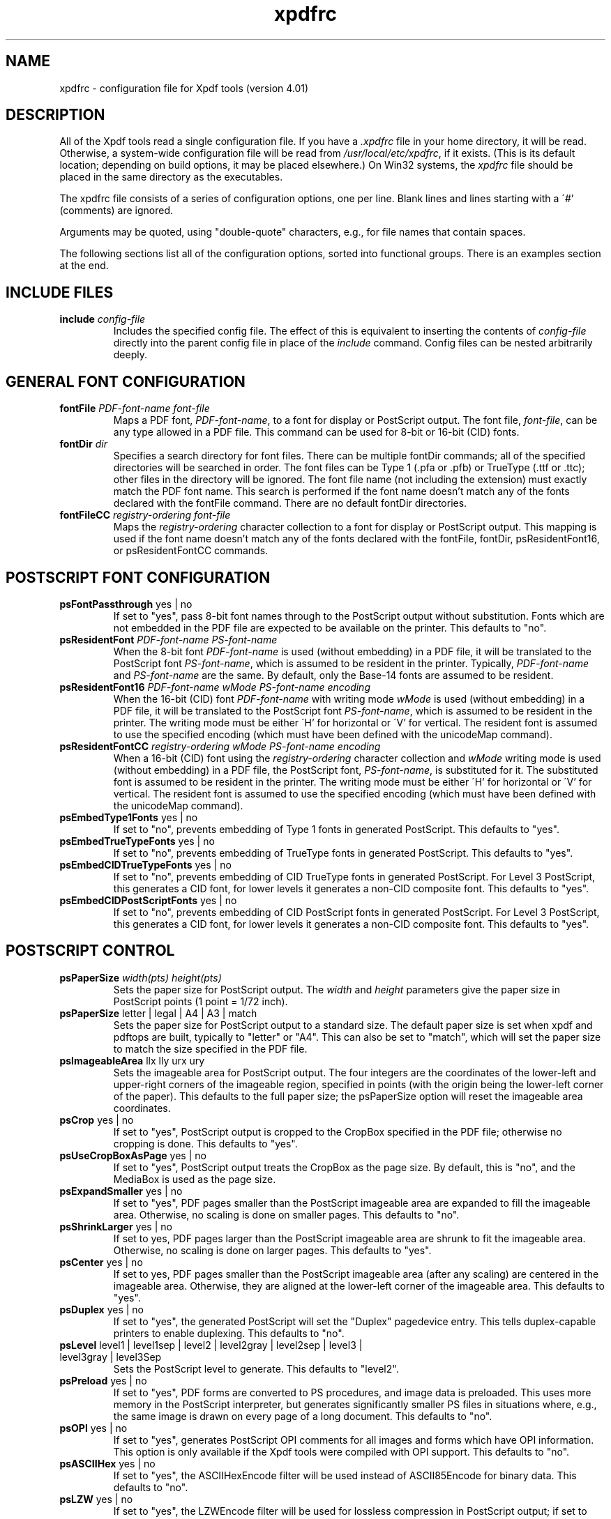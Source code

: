 .\" Copyright 2002-2019 Glyph & Cog, LLC
.TH xpdfrc 5 "18 Feb 2019"
.SH NAME
xpdfrc \- configuration file for Xpdf tools (version 4.01)
.SH DESCRIPTION
All of the Xpdf tools read a single configuration file.  If you have a
.I .xpdfrc
file in your home directory, it will be read.  Otherwise, a
system-wide configuration file will be read from
.IR /usr/local/etc/xpdfrc ,
if it exists.  (This is its default location; depending on build
options, it may be placed elsewhere.)  On Win32 systems, the
.I xpdfrc
file should be placed in the same directory as the executables.
.PP
The xpdfrc file consists of a series of configuration options, one
per line.  Blank lines and lines starting with a \'#' (comments) are
ignored.
.PP
Arguments may be quoted, using "double-quote" characters, e.g., for
file names that contain spaces.
.PP
The following sections list all of the configuration options, sorted
into functional groups.  There is an examples section at the end.
.SH INCLUDE FILES
.TP
.BI include " config\-file"
Includes the specified config file.  The effect of this is equivalent
to inserting the contents of
.I config\-file
directly into the parent config file in place of the
.I include
command.  Config files can be nested arbitrarily deeply.
.SH GENERAL FONT CONFIGURATION
.TP
.BI fontFile " PDF\-font\-name font\-file"
Maps a PDF font,
.IR PDF\-font\-name ,
to a font for display or PostScript output.  The font file,
.IR font\-file ,
can be any type allowed in a PDF file.  This command can be used for
8-bit or 16-bit (CID) fonts.
.TP
.BI fontDir " dir"
Specifies a search directory for font files.  There can be multiple
fontDir commands; all of the specified directories will be searched in
order.  The font files can be Type 1 (.pfa or .pfb) or TrueType (.ttf
or .ttc); other files in the directory will be ignored.  The font file
name (not including the extension) must exactly match the PDF font
name.  This search is performed if the font name doesn't match any of
the fonts declared with the fontFile command.  There are no default
fontDir directories.
.TP
.BI fontFileCC " registry\-ordering font\-file"
Maps the
.I registry\-ordering
character collection to a font for display or PostScript output.  This
mapping is used if the font name doesn't match any of the fonts
declared with the fontFile, fontDir, psResidentFont16, or
psResidentFontCC commands.
.SH POSTSCRIPT FONT CONFIGURATION
.TP
.BR psFontPassthrough " yes | no"
If set to "yes", pass 8-bit font names through to the PostScript
output without substitution.  Fonts which are not embedded in the PDF
file are expected to be available on the printer.  This defaults to
"no".
.TP
.BI psResidentFont " PDF\-font\-name PS\-font\-name"
When the 8-bit font
.I PDF\-font\-name
is used (without embedding) in a PDF file, it will be translated to
the PostScript font
.IR PS\-font\-name ,
which is assumed to be resident in the printer.  Typically,
.I PDF\-font\-name
and
.I PS\-font\-name
are the same.  By default, only the Base-14 fonts are assumed to be
resident.
.TP
.BI psResidentFont16 " PDF\-font\-name wMode PS\-font\-name encoding"
When the 16-bit (CID) font
.I PDF\-font\-name
with writing mode
.I wMode
is used (without embedding) in a PDF file, it will be translated to
the PostScript font
.IR PS\-font\-name ,
which is assumed to be resident in the printer.  The writing mode
must be either \'H' for horizontal or \'V' for vertical.  The resident
font is assumed to use the specified encoding (which must have been
defined with the unicodeMap command).
.TP
.BI psResidentFontCC " registry\-ordering wMode PS\-font\-name encoding"
When a 16-bit (CID) font using the
.I registry\-ordering
character collection and 
.I wMode
writing mode is used (without embedding) in a PDF file, the PostScript
font,
.IR PS\-font\-name ,
is substituted for it.  The substituted font is assumed to be
resident in the printer.  The writing mode must be either \'H' for
horizontal or \'V' for vertical.  The resident font is assumed to use
the specified encoding (which must have been defined with the
unicodeMap command).
.TP
.BR psEmbedType1Fonts " yes | no"
If set to "no", prevents embedding of Type 1 fonts in generated
PostScript.  This defaults to "yes".
.TP
.BR psEmbedTrueTypeFonts " yes | no"
If set to "no", prevents embedding of TrueType fonts in generated
PostScript.  This defaults to "yes".
.TP
.BR psEmbedCIDTrueTypeFonts " yes | no"
If set to "no", prevents embedding of CID TrueType fonts in generated
PostScript.  For Level 3 PostScript, this generates a CID font, for
lower levels it generates a non-CID composite font.  This defaults to
"yes".
.TP
.BR psEmbedCIDPostScriptFonts " yes | no"
If set to "no", prevents embedding of CID PostScript fonts in
generated PostScript.  For Level 3 PostScript, this generates a CID
font, for lower levels it generates a non-CID composite font.  This
defaults to "yes".
.SH POSTSCRIPT CONTROL
.TP
.BI psPaperSize " width(pts) height(pts)"
Sets the paper size for PostScript output.  The
.I width
and
.I height
parameters give the paper size in PostScript points (1 point = 1/72
inch).
.TP
.BR psPaperSize " letter | legal | A4 | A3 | match"
Sets the paper size for PostScript output to a standard size.  The
default paper size is set when xpdf and pdftops are built, typically
to "letter" or "A4".  This can also be set to "match", which will set
the paper size to match the size specified in the PDF file.
.TP
.BR psImageableArea " llx lly urx ury"
Sets the imageable area for PostScript output.  The four integers are
the coordinates of the lower-left and upper-right corners of the
imageable region, specified in points (with the origin being the
lower-left corner of the paper).  This defaults to the full paper
size; the psPaperSize option will reset the imageable area
coordinates.
.TP
.BR psCrop " yes | no"
If set to "yes", PostScript output is cropped to the CropBox specified
in the PDF file; otherwise no cropping is done.  This defaults to
"yes".
.TP
.BR psUseCropBoxAsPage " yes | no"
If set to "yes", PostScript output treats the CropBox as the page size.
By default, this is "no", and the MediaBox is used as the page size.
.TP
.BR psExpandSmaller " yes | no"
If set to "yes", PDF pages smaller than the PostScript imageable area
are expanded to fill the imageable area.  Otherwise, no scaling is
done on smaller pages.  This defaults to "no".
.TP
.BR psShrinkLarger " yes | no"
If set to yes, PDF pages larger than the PostScript imageable area are
shrunk to fit the imageable area.  Otherwise, no scaling is done on
larger pages.  This defaults to "yes".
.TP
.BR psCenter " yes | no"
If set to yes, PDF pages smaller than the PostScript imageable area
(after any scaling) are centered in the imageable area.  Otherwise,
they are aligned at the lower-left corner of the imageable area.  This
defaults to "yes".
.TP
.BR psDuplex " yes | no"
If set to "yes", the generated PostScript will set the "Duplex"
pagedevice entry.  This tells duplex-capable printers to enable
duplexing.  This defaults to "no".
.TP
.BR psLevel " level1 | level1sep | level2 | level2gray | level2sep | level3 | level3gray | level3Sep"
Sets the PostScript level to generate.  This defaults to "level2".
.TP
.BR psPreload " yes | no"
If set to "yes", PDF forms are converted to PS procedures, and image
data is preloaded.  This uses more memory in the PostScript
interpreter, but generates significantly smaller PS files in
situations where, e.g., the same image is drawn on every page of a
long document.  This defaults to "no".
.TP
.BR psOPI " yes | no"
If set to "yes", generates PostScript OPI comments for all images and
forms which have OPI information.  This option is only available if
the Xpdf tools were compiled with OPI support.  This defaults to "no".
.TP
.BR psASCIIHex " yes | no"
If set to "yes", the ASCIIHexEncode filter will be used instead of
ASCII85Encode for binary data.  This defaults to "no".
.TP
.BR psLZW " yes | no"
If set to "yes", the LZWEncode filter will be used for lossless
compression in PostScript output; if set to "no", the RunLengthEncode
filter will be used instead.  LZW generates better compression
(smaller PS files), but may not be supported by some printers.  This
defaults to "yes".
.TP
.BR psUncompressPreloadedImages " yes | no"
If set to "yes", all preloaded images in PS files will uncompressed.
If set to "no", the original compressed images will be used when
possible.  The "yes" setting is useful to work around certain buggy
PostScript interpreters.  This defaults to "no".
.TP
.BR psMinLineWidth " float"
Set the minimum line width, in points, for PostScript output.  The
default value is 0 (no minimum).
.TP
.BR psRasterResolution " float"
Set the resolution (in dpi) for rasterized pages in PostScript output.
(Pdftops will rasterize pages which use transparency.)  This defaults
to 300.
.TP
.BR psRasterMono " yes | no"
If set to "yes", rasterized pages in PS files will be monochrome
(8-bit gray) instead of color.  This defaults to "no".
.TP
.BR psRasterSliceSize " pixels"
When rasterizing pages, pdftops splits the page into horizontal
"slices", to limit memory usage.  This option sets the maximum slice
size, in pixels.  This defaults to 20000000 (20 million).
.TP
.BR psAlwaysRasterize " yes | no"
If set to "yes", all PostScript output will be rasterized.  This
defaults to "no".
.TP
.BR psNeverRasterize " yes | no"
Pdftops rasterizes an pages that use transparency (because PostScript
doesn't support transparency).  If psNeverRasterize is set to "yes",
rasterization is disabled: pages will never be rasterized, even if
they contain transparency.  This will likely result in incorrect
output for PDF files that use transparency, and a warning message to
that effect will be printed.  This defaults to "no".
.TP
.BI fontDir " dir"
See the description above, in the DISPLAY FONTS section.
.SH TEXT CONTROL AND CHARACTER MAPPING
.TP
.BI textEncoding " encoding\-name"
Sets the encoding to use for text output.  (This can be overridden
with the "\-enc" switch on the command line.)  The
.I encoding\-name
must be defined with the unicodeMap command (see above).  This
defaults to "Latin1".
.TP
.BR textEOL " unix | dos | mac"
Sets the end-of-line convention to use for text output.  The options
are:
.nf

    unix = LF
    dos  = CR+LF
    mac  = CR

.fi
(This can be overridden with the "\-eol" switch on the command line.)
The default value is based on the OS where xpdf and pdftotext were
built.
.TP
.BR textPageBreaks " yes | no"
If set to "yes", text extraction will insert page breaks (form feed
characters) between pages.  This defaults to "yes".
.TP
.BR textKeepTinyChars " yes | no"
If set to "yes", text extraction will keep all characters.  If set to
"no", text extraction will discard tiny (smaller than 3 point)
characters after the first 50000 per page, avoiding extremely slow run
times for PDF files that use special fonts to do shading or
cross-hatching.  This defaults to "yes".
.TP
.BI nameToUnicode " map\-file"
Specifies a file with the mapping from character names to Unicode.
This is used to handle PDF fonts that have valid encodings but no
ToUnicode entry.  Each line of a nameToUnicode file looks like this:

.I "    " hex\-string name

The
.I hex\-string
is the Unicode (UCS-2) character index, and
.I name
is the corresponding character name.  Multiple nameToUnicode files can
be used; if a character name is given more than once, the code in the
last specified file is used.  There is a built-in default
nameToUnicode table with all of Adobe's standard character names.
.TP
.BI cidToUnicode " registry\-ordering map\-file"
Specifies the file with the mapping from character collection to
Unicode.  Each line of a cidToUnicode file represents one character:

.I "    " hex\-string

The
.I hex\-string
is the Unicode (UCS-2) index for that character.  The first line maps
CID 0, the second line CID 1, etc.  File size is determined by size of
the character collection.  Only one file is allowed per character
collection; the last specified file is used.  There are no built-in
cidToUnicode mappings.
.TP
.BI unicodeToUnicode " font\-name\-substring map\-file"
This is used to work around PDF fonts which have incorrect Unicode
information.  It specifies a file which maps from the given
(incorrect) Unicode indexes to the correct ones.  The mapping will be
used for any font whose name contains
.IR font\-name\-substring .
Each line of a unicodeToUnicode file represents one Unicode character:

.RI "    " in\-hex " " out\-hex1 " " out\-hex2 " ..."

The
.I in\-hex
field is an input (incorrect) Unicode index, and the rest of the
fields are one or more output (correct) Unicode indexes.  Each
occurrence of
.I in\-hex
will be converted to the specified output sequence.
.TP
.BI unicodeRemapping " remap\-file"
Remap Unicode characters when doing text extraction.  This specifies a
file that maps from a particular Unicode index to zero or more
replacement Unicode indexes.  Each line of the remap file represents
one Unicode character:

.RI "    " in\-hex " " out\-hex1 " " out\-hex2 " ..."

Any Unicode characters not listed will be left unchanged.  This
function is typically used to remap things like non-breaking spaces,
soft hyphens, ligatures, etc.
.TP
.BI unicodeMap " encoding\-name map\-file"
Specifies the file with mapping from Unicode to
.IR encoding\-name .
These encodings are used for text output (see below).  Each line of a
unicodeMap file represents a range of one or more Unicode characters
which maps linearly to a range in the output encoding:
.nf

.I "    " in\-start\-hex in\-end\-hex out\-start\-hex

.fi
Entries for single characters can be abbreviated to:
.nf

.I "    " in\-hex out\-hex

.fi
The
.I in\-start\-hex
and
.I in\-end\-hex
fields (or the single
.I in\-hex
field) specify the Unicode range.  The
.I out\-start\-hex
field (or the
.I out\-hex
field) specifies the start of the output encoding range.  The length
of the
.I out\-start\-hex
(or
.IR out\-hex )
string determines the length of the output characters (e.g., UTF-8
uses different numbers of bytes to represent characters in different
ranges).  Entries must be given in increasing Unicode order.  Only one
file is allowed per encoding; the last specified file is used.  The
.IR Latin1 ,
.IR ASCII7 ,
.IR Symbol ,
.IR ZapfDingbats ,
.IR UTF-8 ,
and
.I UCS-2
encodings are predefined.
.TP
.BI cMapDir " registry\-ordering dir"
Specifies a search directory,
.IR dir ,
for CMaps for the
.I registry\-ordering
character collection.  There can be multiple directories for a
particular collection.  There are no default CMap directories.
.TP
.BI toUnicodeDir " dir"
Specifies a search directory,
.IR dir ,
for ToUnicode CMaps.  There can be multiple ToUnicode directories.
There are no default ToUnicode directories.
.TP
.BI mapNumericCharNames " yes | no"
If set to "yes", the Xpdf tools will attempt to map various numeric
character names sometimes used in font subsets.  In some cases this
leads to usable text, and in other cases it leads to gibberish --
there is no way for Xpdf to tell.  This defaults to "yes".
.TP
.BI mapUnknownCharNames " yes | no"
If set to "yes", and mapNumericCharNames is set to "no", the Xpdf
tools will apply a simple pass-through mapping (Unicode index =
character code) for all unrecognized glyph names.  (For CID fonts,
setting mapNumericCharNames to "no" is unnecessary.)  In some cases,
this leads to usable text, and in other cases it leads to gibberish --
there is no way for Xpdf to tell.  This defaults to "no".
.TP
.BI mapExtTrueTypeFontsViaUnicode " yes | no"
When rasterizing text using an external TrueType font, there are two
options for handling character codes.  If
mapExtTrueTypeFontsViaUnicode is set to "yes", Xpdf will use the font
encoding/ToUnicode info to map character codes to Unicode, and then
use the font's Unicode cmap to map Unicode to GIDs.  If
mapExtTrueTypeFontsViaUnicode is set to "no", Xpdf will assume the
character codes are GIDs (i.e., use an identity mapping).  This
defaults to "yes".
.TP
.BI dropFont " font-name"
Drop all text drawn in the specified font.  To drop text drawn in
unnamed fonts, use:
.nf

    dropFont ""

.fi
There can be any number of dropFont commands.
.SH RASTERIZER SETTINGS
.TP
.BR enableFreeType " yes | no"
Enables or disables use of FreeType (a TrueType / Type 1 font
rasterizer).  This is only relevant if the Xpdf tools were built with
FreeType support.  ("enableFreeType" replaces the old
"freetypeControl" option.)  This option defaults to "yes".
.TP
.BR disableFreeTypeHinting " yes | no"
If this is set to "yes", FreeType hinting will be forced off.  This
option defaults to "no".
.TP
.BR antialias " yes | no"
Enables or disables font anti-aliasing in the PDF rasterizer.  This
option affects all font rasterizers.  ("antialias" replaces the
anti-aliasing control provided by the old "t1libControl" and
"freetypeControl" options.)  This default to "yes".
.TP
.BR vectorAntialias " yes | no"
Enables or disables anti-aliasing of vector graphics in the PDF
rasterizer.  This defaults to "yes".
.TP
.BR antialiasPrinting " yes | no"
If this is "yes", bitmaps sent to the printer will be antialiased
(according to the "antialias" and "vectorAntialias" settings).  If
this is "no", printed bitmaps will not be antialiased.  This defaults
to "no".
.TP
.BR strokeAdjust " yes | no | cad"
Sets the stroke adjustment mode.  If set to "no", no stroke adjustment
will be done.  If set to "yes", normal stroke adjustment will be done:
horizontal and vertical lines will be moved by up to half a pixel to
make them look cleaner when vector anti-aliasing is enabled.  If set
to "cad", a slightly different stroke adjustment algorithm will be
used to ensure that lines of the same original width will always have
the same adjusted width (at the expense of allowing gaps and overlaps
between adjacent lines).  This defaults to "yes".
.TP
.BR forceAccurateTiling " yes | no"
If this is set to "yes", the TilingType is forced to 2 (no distortion)
for all tiling patterns, regardless of the setting in the pattern
dictionary.  This defaults to "no".
.TP
.BR screenType " dispersed | clustered | stochasticClustered"
Sets the halftone screen type, which will be used when generating a
monochrome (1-bit) bitmap.  The three options are dispersed-dot
dithering, clustered-dot dithering (with a round dot and 45-degree
screen angle), and stochastic clustered-dot dithering.  By default,
"stochasticClustered" is used for resolutions of 300 dpi and higher,
and "dispersed" is used for resolutions lower then 300 dpi.
.TP
.BI screenSize " integer"
Sets the size of the (square) halftone screen threshold matrix.  By
default, this is 4 for dispersed-dot dithering, 10 for clustered-dot
dithering, and 100 for stochastic clustered-dot dithering.
.TP
.BI screenDotRadius " integer"
Sets the halftone screen dot radius.  This is only used when
screenType is set to stochasticClustered, and it defaults to 2.  In
clustered-dot mode, the dot radius is half of the screen size.
Dispersed-dot dithering doesn't have a dot radius.
.TP
.BI screenGamma " float"
Sets the halftone screen gamma correction parameter.  Gamma values
greater than 1 make the output brighter; gamma values less than 1 make
it darker.  The default value is 1.
.TP
.BI screenBlackThreshold " float"
When halftoning, all values below this threshold are forced to solid
black.  This parameter is a floating point value between 0 (black) and
1 (white).  The default value is 0.
.TP
.BI screenWhiteThreshold " float"
When halftoning, all values above this threshold are forced to solid
white.  This parameter is a floating point value between 0 (black) and
1 (white).  The default value is 1.
.TP
.BI minLineWidth " float"
Set the minimum line width, in device pixels.  This affects the
rasterizer only, not the PostScript converter (except when it uses
rasterization to handle transparency).  The default value is 0 (no
minimum).
.TP
.BI enablePathSimplification " yes | no"
If set to "yes", simplify paths by removing points where it won't make
a significant difference to the shape.  The default value is "no".
.TP
.BI overprintPreview " yes | no"
If set to "yes", generate overprint preview output, honoring the
OP/op/OPM settings in the PDF file.  Ignored for non-CMYK output.  The
default value is "no".
.SH VIEWER SETTINGS
These settings only apply to the Xpdf GUI PDF viewer.
.TP
.BR initialZoom " \fIpercentage\fR | page | width"
Sets the initial zoom factor.  A number specifies a zoom percentage,
where 100 means 72 dpi.  You may also specify \'page', to fit the page
to the window size, or \'width', to fit the page width to the window
width.
.TP
.BI defaultFitZoom " percentage"
If xpdf is started with fit-page or fit-width zoom and no window
geometry, it will calculate a desired window size based on the PDF
page size and this defaultFitZoom value.  I.e., the window size will
be chosen such that exactly one page will fit in the window at this
zoom factor (which must be a percentage).  The default value is
based on the screen resolution.
.TP
.BI initialSidebarState " yes | no"
If set to "yes", xpdf opens with the sidebar (tabs, outline, etc.)
visible.  If set to "no", xpdf opens with the sidebar collapsed.  The
default is "yes".
.TP
.BI paperColor " color"
Set the "paper color", i.e., the background of the page display.  The
color can be #RRGGBB (hexadecimal) or a named color.  This option will
not work well with PDF files that do things like filling in white
behind the text.
.TP
.BI matteColor " color"
Set the matte color, i.e., the color used for background outside the
actual page area.  The color can be #RRGGBB (hexadecimal) or a named
color.
.TP
.BI fullScreenMatteColor " color"
Set the matte color for full-screen mode.  The color can be #RRGGBB
(hexadecimal) or a named color.
.TP
.BI popupMenuCmd " title command ..."
Add a command to the popup menu.
.I Title
is the text to be displayed in the menu.
.I Command
is an Xpdf command (see the COMMANDS section of the
.BR xpdf (1)
man page for details).  Multiple commands are separated by whitespace.
.TP
.BI maxTileWidth " pixels"
Set the maximum width of tiles to be used by xpdf when rasterizing
pages.  This defaults to 1500.
.TP
.BI maxTileHeight " pixels"
Set the maximum height of tiles to be used by xpdf when rasterizing
pages.  This defaults to 1500.
.TP
.BI tileCacheSize " tiles"
Set the maximum number of tiles to be cached by xpdf when rasterizing
pages.  This defaults to 10.
.TP
.BI workerThreads " numThreads"
Set the number of worker threads to be used by xpdf when rasterizing
pages.  This defaults to 1.
.TP
.BI launchCommand " command"
Sets the command executed when you click on a "launch"-type link.  The
intent is for the command to be a program/script which determines the
file type and runs the appropriate viewer.  The command line will
consist of the file to be launched, followed by any parameters
specified with the link.  Do not use "%s" in "command".  By default,
this is unset, and Xpdf will simply try to execute the file (after
prompting the user).
.TP
.BI movieCommand " command"
Sets the command executed when you click on a movie annotation.  The
string "%s" will be replaced with the movie file name.  This has no
default value.
.TP
.BI defaultPrinter " printer"
Sets the default printer used in the viewer's print dialog.
.TP
.BI bind " modifiers-key context command ..."
Add a key or mouse button binding.
.I Modifiers
can be zero or more of:
.nf

    shift-
    ctrl-
    alt-

.fi
.I Key
can be a regular ASCII character, or any one of:
.nf

    space
    tab
    return
    enter
    backspace
    esc
    insert
    delete
    home
    end
    pgup
    pgdn
    left / right / up / down        (arrow keys)
    f1 .. f35                       (function keys)
    mousePress1 .. mousePress7      (mouse buttons)
    mouseRelease1 .. mouseRelease7  (mouse buttons)
    mouseClick1 .. mouseClick7      (mouse buttons)

.fi
.I Context
is either "any" or a comma-separated combination of:
.nf

    fullScreen / window       (full screen mode on/off)
    continuous / singlePage   (continuous mode on/off)
    overLink / offLink        (mouse over link or not)
    scrLockOn / scrLockOff    (scroll lock on/off)

.fi
The context string can include only one of each pair in the above
list.

.I Command
is an Xpdf command (see the COMMANDS section of the
.BR xpdf (1)
man page for details).  Multiple commands are separated by whitespace.

The bind command replaces any existing binding, but only if it was
defined for the exact same modifiers, key, and context.  All tokens
(modifiers, key, context, commands) are case-sensitive.

Example key bindings:
.nf

    # bind ctrl-a in any context to the nextPage
    # command
    bind ctrl-a any nextPage

    # bind uppercase B, when in continuous mode
    # with scroll lock on, to the reload command
    # followed by the prevPage command
    bind B continuous,scrLockOn reload prevPage

.fi
See the
.BR xpdf (1)
man page for more examples.
.TP
.BI unbind " modifiers-key context"
Removes a key binding established with the bind command.  This is most
useful to remove default key bindings before establishing new ones
(e.g., if the default key binding is given for "any" context, and you
want to create new key bindings for multiple contexts).
.TP
.BI tabStateFile " path"
Sets the file used by the loadTabState and saveTabState commands (see
the
.BR xpdf (1)
man page for more information).
.SH MISCELLANEOUS SETTINGS
.TP
.BI drawAnnotations " yes | no"
If set to "no", annotations will not be drawn or printed.  The default
value is "yes".
.TP
.BI drawFormFields " yes | no"
If set to "no", form fields will not be drawn or printed.  The default
value is "yes".
.TP
.BI enableXFA " yes | no"
If set to "yes", an XFA form (if present) will be rendered in place of
an AcroForm.  If "no", an XFA form will never be rendered.  This
defaults to "yes".
.TP
.BI printCommands " yes | no"
If set to "yes", drawing commands are printed as they're executed
(useful for debugging).  This defaults to "no".
.TP
.BI errQuiet " yes | no"
If set to "yes", this suppresses all error and warning messages from
all of the Xpdf tools.  This defaults to "no".
.SH EXAMPLES
The following is a sample xpdfrc file.
.nf

# from the Thai support package
nameToUnicode /usr/local/share/xpdf/Thai.nameToUnicode

# from the Japanese support package
cidToUnicode Adobe-Japan1 /usr/local/share/xpdf/Adobe-Japan1.cidToUnicode
unicodeMap   JISX0208     /usr/local/share/xpdf/JISX0208.unicodeMap
cMapDir      Adobe-Japan1 /usr/local/share/xpdf/cmap/Adobe-Japan1

# use the Base-14 Type 1 fonts from ghostscript
fontFile Times-Roman           /usr/local/share/ghostscript/fonts/n021003l.pfb
fontFile Times-Italic          /usr/local/share/ghostscript/fonts/n021023l.pfb
fontFile Times-Bold            /usr/local/share/ghostscript/fonts/n021004l.pfb
fontFile Times-BoldItalic      /usr/local/share/ghostscript/fonts/n021024l.pfb
fontFile Helvetica             /usr/local/share/ghostscript/fonts/n019003l.pfb
fontFile Helvetica-Oblique     /usr/local/share/ghostscript/fonts/n019023l.pfb
fontFile Helvetica-Bold        /usr/local/share/ghostscript/fonts/n019004l.pfb
fontFile Helvetica-BoldOblique /usr/local/share/ghostscript/fonts/n019024l.pfb
fontFile Courier               /usr/local/share/ghostscript/fonts/n022003l.pfb
fontFile Courier-Oblique       /usr/local/share/ghostscript/fonts/n022023l.pfb
fontFile Courier-Bold          /usr/local/share/ghostscript/fonts/n022004l.pfb
fontFile Courier-BoldOblique   /usr/local/share/ghostscript/fonts/n022024l.pfb
fontFile Symbol                /usr/local/share/ghostscript/fonts/s050000l.pfb
fontFile ZapfDingbats          /usr/local/share/ghostscript/fonts/d050000l.pfb

# use the Bakoma Type 1 fonts
# (this assumes they happen to be installed in /usr/local/fonts/bakoma)
fontDir /usr/local/fonts/bakoma

# set some PostScript options
psPaperSize          letter
psDuplex             no
psLevel              level2
psEmbedType1Fonts    yes
psEmbedTrueTypeFonts yes

# assume that the PostScript printer has the Univers and
# Univers-Bold fonts
psResidentFont Univers      Univers
psResidentFont Univers-Bold Univers-Bold

# set the text output options
textEncoding UTF-8
textEOL      unix

# misc options
enableFreeType  yes
launchCommand   viewer-script

.fi
.SH FILES
.TP
.B /usr/local/etc/xpdfrc
This is the default location for the system-wide configuration file.
Depending on build options, it may be placed elsewhere.
.TP
.B $HOME/.xpdfrc
This is the user's configuration file.  If it exists, it will be read
in place of the system-wide file.
.SH AUTHOR
The Xpdf software and documentation are copyright 1996-2019 Glyph &
Cog, LLC.
.SH "SEE ALSO"
.BR xpdf (1),
.BR pdftops (1),
.BR pdftotext (1),
.BR pdftohtml (1),
.BR pdfinfo (1),
.BR pdffonts (1),
.BR pdfdetach (1),
.BR pdftoppm (1),
.BR pdftopng (1),
.BR pdfimages (1)
.br
.B http://www.xpdfreader.com/
